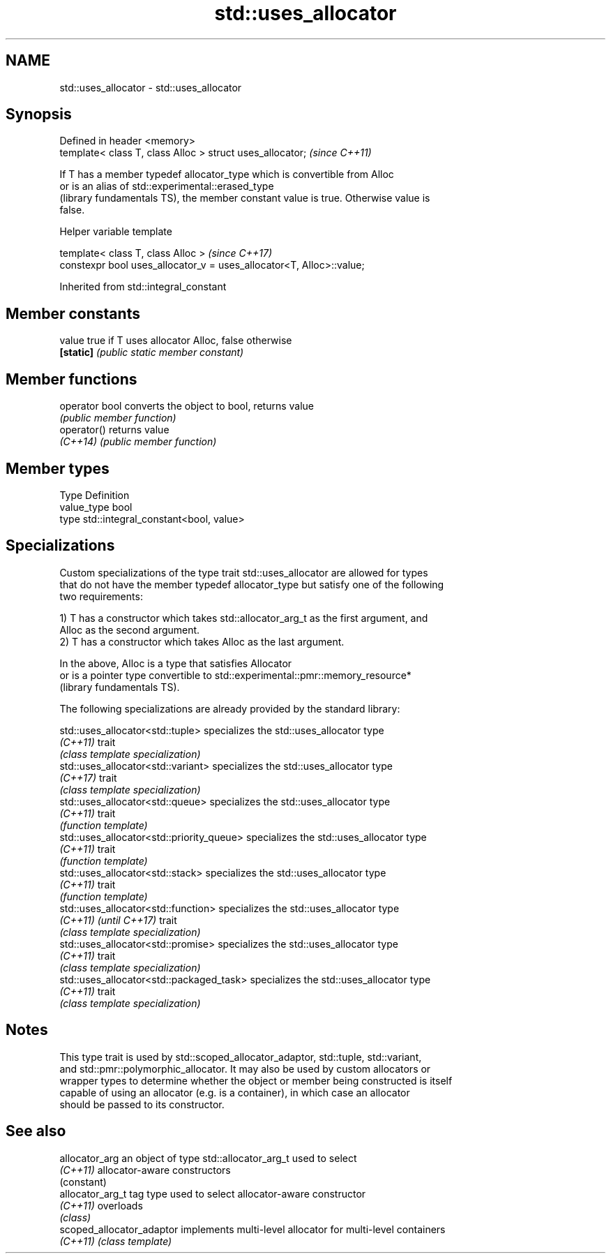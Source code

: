 .TH std::uses_allocator 3 "Apr  2 2017" "2.1 | http://cppreference.com" "C++ Standard Libary"
.SH NAME
std::uses_allocator \- std::uses_allocator

.SH Synopsis
   Defined in header <memory>
   template< class T, class Alloc > struct uses_allocator;  \fI(since C++11)\fP

   If T has a member typedef allocator_type which is convertible from Alloc
   or is an alias of std::experimental::erased_type
   (library fundamentals TS), the member constant value is true. Otherwise value is
   false.

  Helper variable template

   template< class T, class Alloc >                                    \fI(since C++17)\fP
   constexpr bool uses_allocator_v = uses_allocator<T, Alloc>::value;

Inherited from std::integral_constant

.SH Member constants

   value    true if T uses allocator Alloc, false otherwise
   \fB[static]\fP \fI(public static member constant)\fP

.SH Member functions

   operator bool converts the object to bool, returns value
                 \fI(public member function)\fP
   operator()    returns value
   \fI(C++14)\fP       \fI(public member function)\fP

.SH Member types

   Type       Definition
   value_type bool
   type       std::integral_constant<bool, value>

.SH Specializations

   Custom specializations of the type trait std::uses_allocator are allowed for types
   that do not have the member typedef allocator_type but satisfy one of the following
   two requirements:

   1) T has a constructor which takes std::allocator_arg_t as the first argument, and
   Alloc as the second argument.
   2) T has a constructor which takes Alloc as the last argument.

   In the above, Alloc is a type that satisfies Allocator
   or is a pointer type convertible to std::experimental::pmr::memory_resource*
   (library fundamentals TS).

   The following specializations are already provided by the standard library:

   std::uses_allocator<std::tuple>          specializes the std::uses_allocator type
   \fI(C++11)\fP                                  trait
                                            \fI(class template specialization)\fP
   std::uses_allocator<std::variant>        specializes the std::uses_allocator type
   \fI(C++17)\fP                                  trait
                                            \fI(class template specialization)\fP
   std::uses_allocator<std::queue>          specializes the std::uses_allocator type
   \fI(C++11)\fP                                  trait
                                            \fI(function template)\fP
   std::uses_allocator<std::priority_queue> specializes the std::uses_allocator type
   \fI(C++11)\fP                                  trait
                                            \fI(function template)\fP
   std::uses_allocator<std::stack>          specializes the std::uses_allocator type
   \fI(C++11)\fP                                  trait
                                            \fI(function template)\fP
   std::uses_allocator<std::function>       specializes the std::uses_allocator type
   \fI(C++11)\fP \fI(until C++17)\fP                    trait
                                            \fI(class template specialization)\fP
   std::uses_allocator<std::promise>        specializes the std::uses_allocator type
   \fI(C++11)\fP                                  trait
                                            \fI(class template specialization)\fP
   std::uses_allocator<std::packaged_task>  specializes the std::uses_allocator type
   \fI(C++11)\fP                                  trait
                                            \fI(class template specialization)\fP

.SH Notes

   This type trait is used by std::scoped_allocator_adaptor, std::tuple, std::variant,
   and std::pmr::polymorphic_allocator. It may also be used by custom allocators or
   wrapper types to determine whether the object or member being constructed is itself
   capable of using an allocator (e.g. is a container), in which case an allocator
   should be passed to its constructor.

.SH See also

   allocator_arg            an object of type std::allocator_arg_t used to select
   \fI(C++11)\fP                  allocator-aware constructors
                            (constant)
   allocator_arg_t          tag type used to select allocator-aware constructor
   \fI(C++11)\fP                  overloads
                            \fI(class)\fP
   scoped_allocator_adaptor implements multi-level allocator for multi-level containers
   \fI(C++11)\fP                  \fI(class template)\fP
